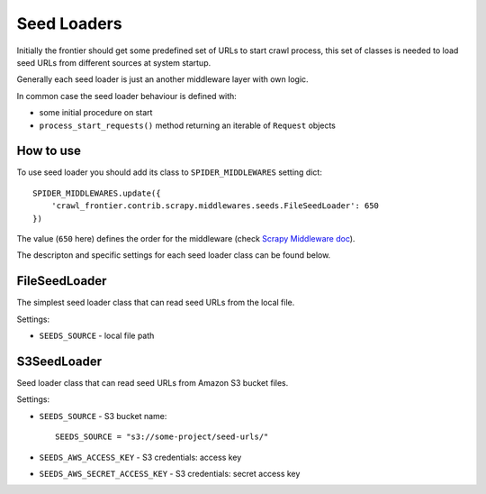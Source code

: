 ============
Seed Loaders
============

Initially the frontier should get some predefined set of URLs to start crawl process,
this set of classes is needed to load seed URLs from different sources at system startup.

Generally each seed loader is just an another middleware layer with own logic.

In common case the seed loader behaviour is defined with:

* some initial procedure on start
* ``process_start_requests()`` method returning an iterable of ``Request`` objects

How to use
----------

To use seed loader you should add its class to ``SPIDER_MIDDLEWARES`` setting dict::

    SPIDER_MIDDLEWARES.update({
        'crawl_frontier.contrib.scrapy.middlewares.seeds.FileSeedLoader': 650
    })

The value (``650`` here) defines the order for the middleware (check `Scrapy Middleware doc`_).

The descripton and specific settings for each seed loader class can be found below.


FileSeedLoader
--------------

The simplest seed loader class that can read seed URLs from the local file.

Settings:

* ``SEEDS_SOURCE`` - local file path

S3SeedLoader
------------

Seed loader class that can read seed URLs from Amazon S3 bucket files.

Settings:

* ``SEEDS_SOURCE`` - S3 bucket name::

    SEEDS_SOURCE = "s3://some-project/seed-urls/"

* ``SEEDS_AWS_ACCESS_KEY`` - S3 credentials: access key

* ``SEEDS_AWS_SECRET_ACCESS_KEY`` - S3 credentials: secret access key


.. _`Scrapy Middleware doc`: http://doc.scrapy.org/en/latest/topics/spider-middleware.html
